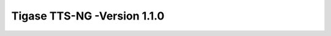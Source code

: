 ===========================================
Tigase TTS-NG -Version 1.1.0
===========================================